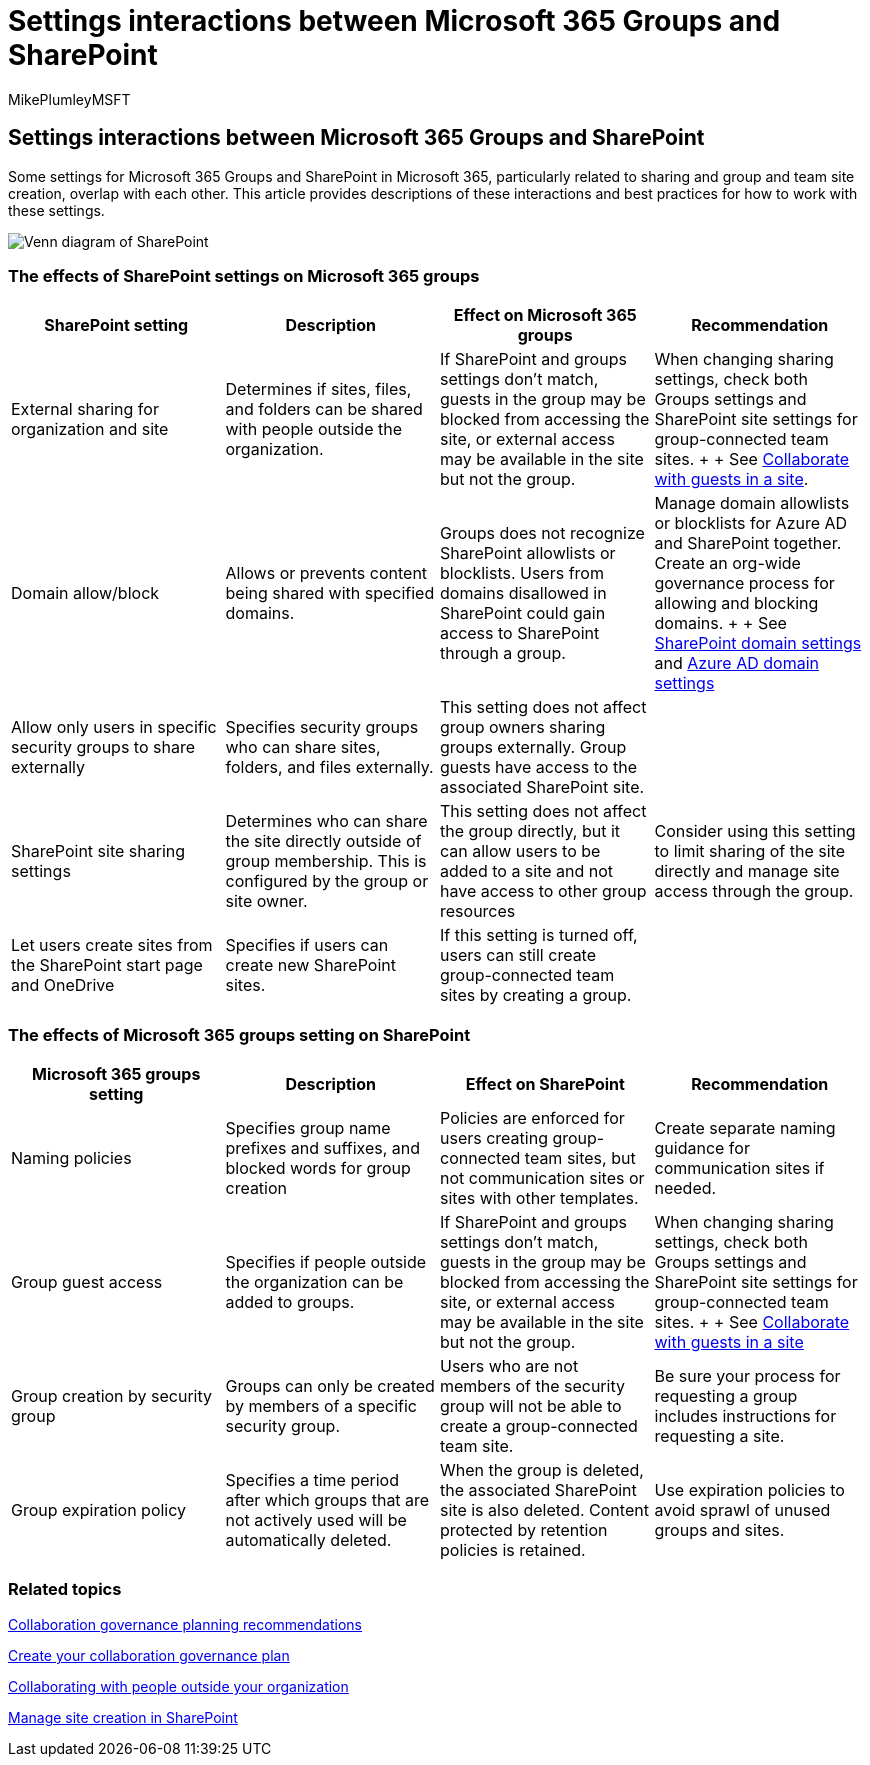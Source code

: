 = Settings interactions between Microsoft 365 Groups and SharePoint
:audience: Admin
:author: MikePlumleyMSFT
:description: Learn about settings interactions between Microsoft 365 Groups and SharePoint
:f1.keywords: NOCSH
:manager: serdars
:ms.author: mikeplum
:ms.collection: ["highpri", "M365-collaboration", "m365solution-collabgovernance"]
:ms.custom: ["M365solutions"]
:ms.localizationpriority: medium
:ms.reviewer: mmclean
:ms.service: o365-solutions
:ms.topic: article
:recommendations: false

== Settings interactions between Microsoft 365 Groups and SharePoint

Some settings for Microsoft 365 Groups and SharePoint in Microsoft 365, particularly related to sharing and group and team site creation, overlap with each other.
This article provides descriptions of these interactions and best practices for how to work with these settings.

image::../media/groups-sharepoint-venn.png[Venn diagram of SharePoint, Yammer, and groups features.]

=== The effects of SharePoint settings on Microsoft 365 groups

|===
| SharePoint setting | Description | Effect on Microsoft 365 groups | Recommendation

| External sharing for organization and site
| Determines if sites, files, and folders can be shared with people outside the organization.
| If SharePoint and groups settings don't match, guests in the group may be blocked from accessing the site, or external access may be available in the site but not the group.
| When changing sharing settings, check both Groups settings and SharePoint site settings for group-connected team sites.
+  + See xref:./collaborate-in-site.adoc[Collaborate with guests in a site].

| Domain allow/block
| Allows or prevents content being shared with specified domains.
| Groups does not recognize SharePoint allowlists or blocklists.
Users from domains disallowed in SharePoint could gain access to SharePoint through a group.
| Manage domain allowlists or blocklists for Azure AD and SharePoint together.
Create an org-wide governance process for allowing and blocking domains.
+  + See link:/sharepoint/restricted-domains-sharing[SharePoint domain settings] and link:/azure/active-directory/b2b/allow-deny-list[Azure AD domain settings]

| Allow only users in specific security groups to share externally
| Specifies security groups who can share sites, folders, and files externally.
| This setting does not affect group owners sharing groups externally.
Group guests have access to the associated SharePoint site.
|

| SharePoint site sharing settings
| Determines who can share the site directly outside of group membership.
This is configured by the group or site owner.
| This setting does not affect the group directly, but it can allow users to be added to a site and not have access to other group resources
| Consider using this setting to limit sharing of the site directly and manage site access through the group.

| Let users create sites from the SharePoint start page and OneDrive
| Specifies if users can create new SharePoint sites.
| If this setting is turned off, users can still create group-connected team sites by creating a group.
|
|===

=== The effects of Microsoft 365 groups setting on SharePoint

|===
| Microsoft 365 groups setting | Description | Effect on SharePoint | Recommendation

| Naming policies
| Specifies group name prefixes and suffixes, and blocked words for group creation
| Policies are enforced for users creating group-connected team sites, but not communication sites or sites with other templates.
| Create separate naming guidance for communication sites if needed.

| Group guest access
| Specifies if people outside the organization can be added to groups.
| If SharePoint and groups settings don't match, guests in the group may be blocked from accessing the site, or external access may be available in the site but not the group.
| When changing sharing settings, check both Groups settings and SharePoint site settings for group-connected team sites.
+  + See xref:./collaborate-in-site.adoc[Collaborate with guests in a site]

| Group creation by security group
| Groups can only be created by members of a specific security group.
| Users who are not members of the security group will not be able to create a group-connected team site.
| Be sure your process for requesting a group includes instructions for requesting a site.

| Group expiration policy
| Specifies a time period after which groups that are not actively used will be automatically deleted.
| When the group is deleted, the associated SharePoint site is also deleted.
Content protected by retention policies is retained.
| Use expiration policies to avoid sprawl of unused groups and sites.
|===

=== Related topics

link:collaboration-governance-overview.md#collaboration-governance-planning-recommendations[Collaboration governance planning recommendations]

xref:collaboration-governance-first.adoc[Create your collaboration governance plan]

xref:./collaborate-with-people-outside-your-organization.adoc[Collaborating with people outside your organization]

link:/sharepoint/manage-site-creation[Manage site creation in SharePoint]
